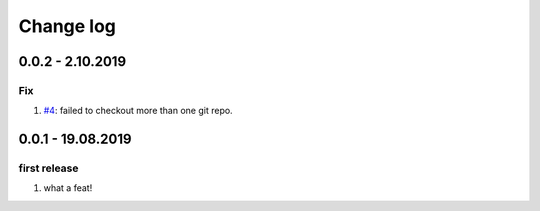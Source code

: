 Change log
================================================================================

0.0.2 - 2.10.2019
--------------------------------------------------------------------------------

Fix
^^^^^^^^^^^^^^^^^^^^^^^^^^^^^^^^^^^^^^^^^^^^^^^^^^^^^^^^^^^^^^^^^^^^^^^^^^^^^^^^

#. `#4 <https://github.com/moremoban/gitfs2/issues/4>`_: failed to checkout more
   than one git repo.

0.0.1 - 19.08.2019
--------------------------------------------------------------------------------

first release
^^^^^^^^^^^^^^^^^^^^^^^^^^^^^^^^^^^^^^^^^^^^^^^^^^^^^^^^^^^^^^^^^^^^^^^^^^^^^^^^

#. what a feat!
